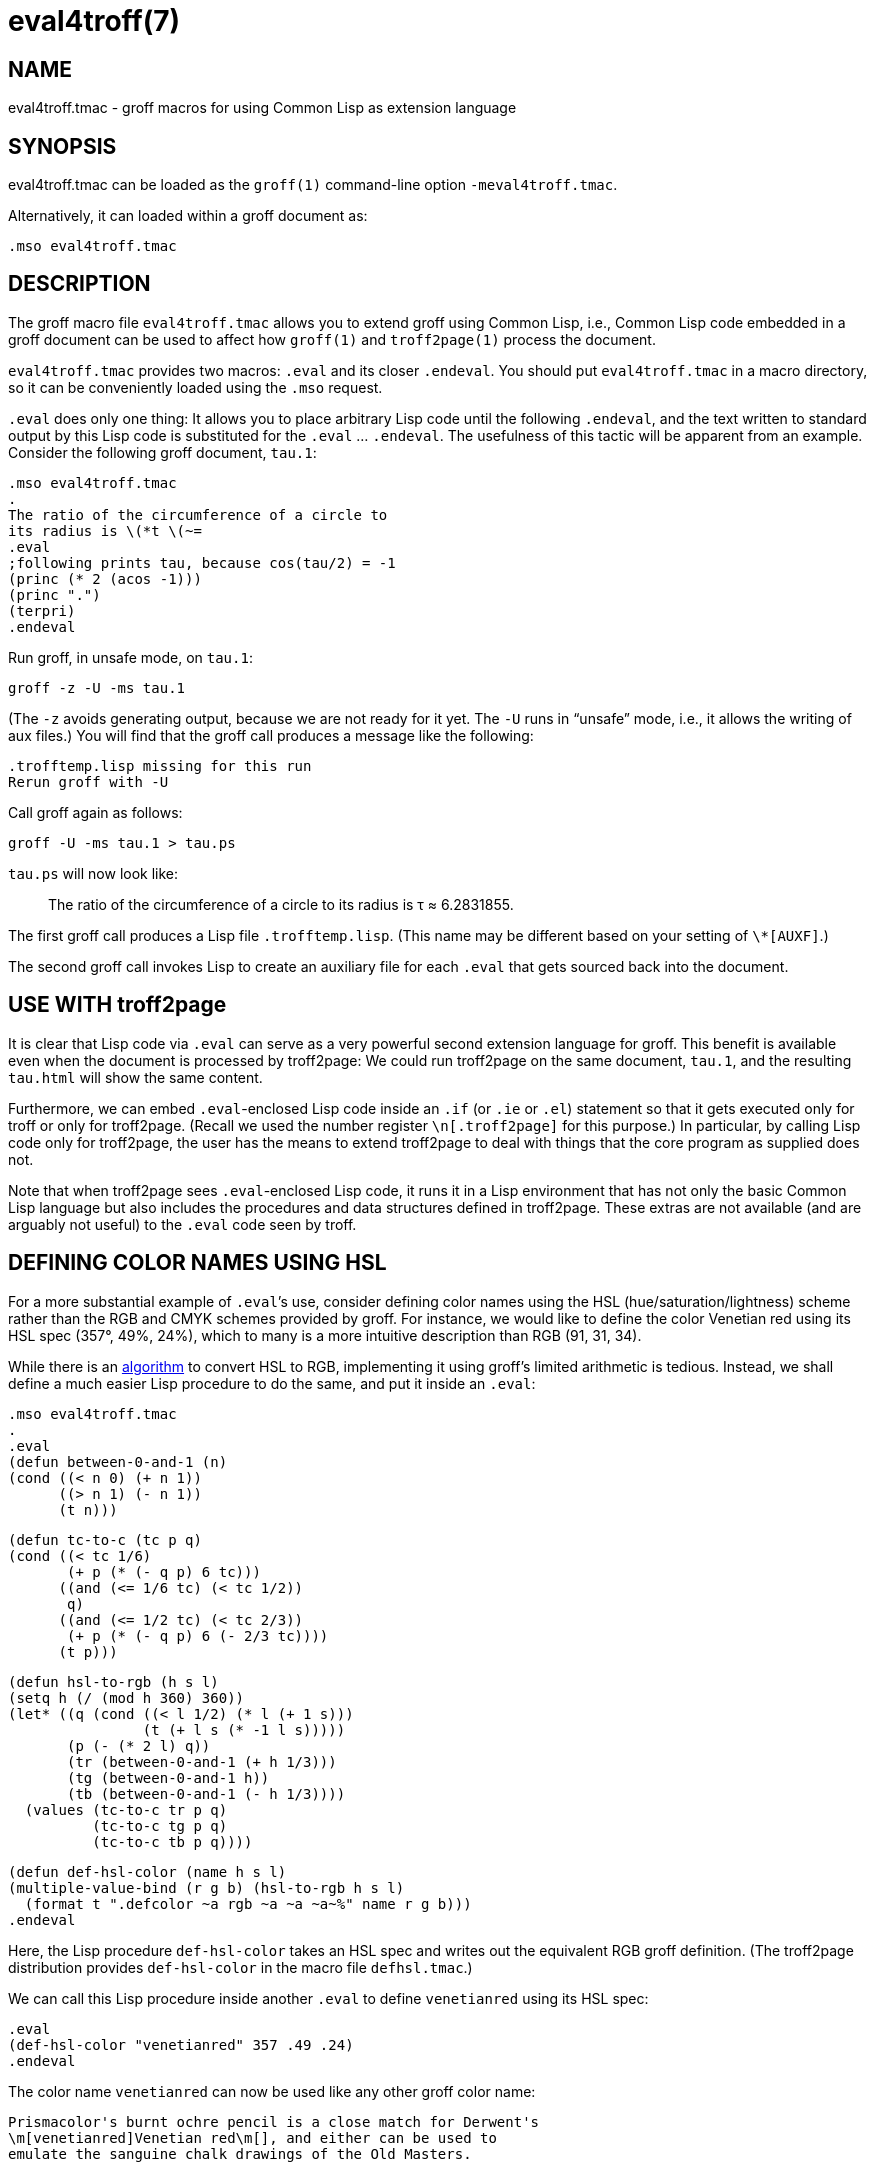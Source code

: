= eval4troff(7)

== NAME

eval4troff.tmac - groff macros for using Common Lisp as extension language

== SYNOPSIS

eval4troff.tmac can be loaded as the `groff(1)` command-line option
`-meval4troff.tmac`.

Alternatively, it can loaded within a groff document as:

    .mso eval4troff.tmac

== DESCRIPTION

The groff macro file `eval4troff.tmac` allows you to extend groff using
Common Lisp, i.e., Common Lisp code embedded in a groff document can
be used to affect how `groff(1)` and `troff2page(1)` process the document.

`eval4troff.tmac` provides two macros: `.eval` and its closer
`.endeval`.  You
should put `eval4troff.tmac` in a macro directory, so it can be
conveniently loaded using the `.mso` request.

`.eval` does only one thing: It allows you to place arbitrary Lisp code
until the following `.endeval`, and the text written to standard output
by this Lisp code is substituted for the `.eval` ... `.endeval`.  The
usefulness of this tactic will be apparent from an example.  Consider
the following groff document, `tau.1`:

    .mso eval4troff.tmac
    .
    The ratio of the circumference of a circle to
    its radius is \(*t \(~=
    .eval
    ;following prints tau, because cos(tau/2) = -1
    (princ (* 2 (acos -1)))
    (princ ".")
    (terpri)
    .endeval

Run groff, in unsafe mode, on `tau.1`:

    groff -z -U -ms tau.1

(The `-z` avoids generating output, because we are not ready for it
yet.  The `-U` runs in “unsafe” mode, i.e., it allows the writing of
aux files.)
You will find that the groff call produces a message like
the following:

    .trofftemp.lisp missing for this run
    Rerun groff with -U

Call groff again as follows:

    groff -U -ms tau.1 > tau.ps

`tau.ps` will now look like:

[quote]
The ratio of the circumference of a circle to
its radius is τ ≈ 6.2831855.

The first groff call produces a Lisp file
`.trofftemp.lisp`.
(This name may be different based on
your setting of `\*[AUXF]`.)

The second groff
call invokes Lisp to create an auxiliary file for each `.eval` that gets sourced
back into the document.

== USE WITH troff2page

It is clear that Lisp code via `.eval` can
serve as a very powerful second extension language
for groff.  This benefit is available even when the document
is processed by troff2page:
We could run troff2page on the same document, `tau.1`, and the
resulting `tau.html` will show the same content.

Furthermore, we can embed  `.eval`-enclosed Lisp code inside an
`.if` (or `.ie` or `.el`) statement so that it gets executed
only for troff or only for troff2page.  (Recall we used the number register
`\n[.troff2page]` for this purpose.)  In
particular, by calling Lisp code only for troff2page, the
user has the
means to extend troff2page to deal with things that the core
program as supplied does
not.

Note that when troff2page sees `.eval`-enclosed Lisp code, it runs it in
a Lisp environment that has not only the basic Common Lisp language but
also includes the procedures and data structures defined in troff2page.
These extras are not available (and are arguably not useful) to the
`.eval` code seen by troff.

== DEFINING COLOR NAMES USING HSL

For a more substantial example of `.eval`’s use, consider defining
color names using the HSL (hue/saturation/lightness) scheme rather than the
RGB and CMYK schemes provided by groff.  For instance, we would like to
define the color Venetian red using its HSL spec (357°, 49%,
24%), which to many is a more intuitive description than RGB
(91, 31, 34).

While there is an
http://en.wikipedia.org/wiki/HSL_color_space[algorithm]
to convert HSL to RGB,
implementing it using groff’s limited arithmetic is tedious.  Instead, we shall define a
much easier Lisp procedure to do the same, and put it inside an
`.eval`:

    .mso eval4troff.tmac
    .
    .eval
    (defun between-0-and-1 (n)
    (cond ((< n 0) (+ n 1))
          ((> n 1) (- n 1))
          (t n)))

    (defun tc-to-c (tc p q)
    (cond ((< tc 1/6)
           (+ p (* (- q p) 6 tc)))
          ((and (<= 1/6 tc) (< tc 1/2))
           q)
          ((and (<= 1/2 tc) (< tc 2/3))
           (+ p (* (- q p) 6 (- 2/3 tc))))
          (t p)))

    (defun hsl-to-rgb (h s l)
    (setq h (/ (mod h 360) 360))
    (let* ((q (cond ((< l 1/2) (* l (+ 1 s)))
                    (t (+ l s (* -1 l s)))))
           (p (- (* 2 l) q))
           (tr (between-0-and-1 (+ h 1/3)))
           (tg (between-0-and-1 h))
           (tb (between-0-and-1 (- h 1/3))))
      (values (tc-to-c tr p q)
              (tc-to-c tg p q)
              (tc-to-c tb p q))))

    (defun def-hsl-color (name h s l)
    (multiple-value-bind (r g b) (hsl-to-rgb h s l)
      (format t ".defcolor ~a rgb ~a ~a ~a~%" name r g b)))
    .endeval

Here, the Lisp procedure `def-hsl-color` takes an HSL spec and
writes out the equivalent RGB groff definition. (The troff2page
distribution provides `def-hsl-color` in the macro file
`defhsl.tmac`.)

We can call this Lisp procedure inside another `.eval` to define
`venetianred` using its HSL spec:

    .eval
    (def-hsl-color "venetianred" 357 .49 .24)
    .endeval

The color name `venetianred` can now be used like any other groff color name:

    Prismacolor's burnt ochre pencil is a close match for Derwent's
    \m[venetianred]Venetian red\m[], and either can be used to
    emulate the sanguine chalk drawings of the Old Masters.

== EXTENDING troff2page ONLY

troff2page treats troff’s `.ig` environment, whenever it uses
`+##+` as ender,
as containing Lisp code that can be used to extend troff2page.  This
syntactic overloading of `+.ig ##+` is an innovation introduced by Oliver
Laumann’s
http://www-rn.informatik.uni-bremen.de/software/unroff[unroff].

Any Lisp code enclosed within
`+.ig ##+` ... `+.##+` will be processed by
troff2page but not by
troff, which treats it as a multiline comment of course.
Note that `+.ig ##+` does not pipe its stdout back into
the document, as `.eval` does.  This is to maintain the invariant
that as far as output is
concerned, `+.ig ##+`, like other ``.ig``s, is always a
comment.  However, you can add Lisp code within `+.ig ##+`
to influence how troff2page — but not troff! — processes the rest of the
document.

For example, let’s define a
`\*[url]` string register that simply typesets its URL
argument within angle brackets.

    .ds url \(la\fC\\$1\fP\(ra

This is adequate for the print output.
For troff2page though, we’d like to
re-define this macro, in Lisp, to create a hyperlink.
We enclose this re-definition in a `+.ig ##+`, which not
only allows it to be in Lisp, but also makes it apply only
when troff2page reads it:

    .ig ##
    (defstring "url"
    (lambda (url)
      (concatenate 'string
        (link-start url)
        url
        (link-stop))))
    .##

The procedures `defstring`, `link-start`, and
`link-stop` are defined in the troff2page code.

`.ig ##` can be used to specify settings that are relevant only
when troff2page is used on a document, e.g., stylesheet changes.
troff2page uses the output-port `+*css-port*+` to
write out style information.  The user can also write to this port, e.g.,

    .ig ##
    (format *css-port* "
      h1,h2,h3,h4,h5,h6 {
          color: rgb(61,35,39); /* chocolate */
      }
      ")
    .##

This sets the HTML headers with a foreground color of chocolate.

== SYSTEM REQUIREMENTS

`eval4troff.tmac` uses the Common Lisp implementation mentioned in the
shell environment variable `LISP`, which can currently be set to either
`clisp`, `clozure`, `cmu`, or `sbcl`: the corresponding Lisp implementations
being http://clisp.sf.net[CLISP],
http://ccl.clozure.com[Clozure CL],
http://cmucl.org[CMUCL],
http://ecls.sf.net[ECL], and
http://sbcl.sf.net[SBCL].

If `LISP` is not
set, `sbcl` is assumed on Linux, `clozure` on Mac OS X, and
`clisp` on other
systems.

== AVAILABILITY

`eval4troff.tmac` is included in the troff2page distribution, which is
downloadable from
http://github.com/ds26gte/troff2page.

== SEE ALSO

groff(1), groff_tmac(5), groff_man(7), groff_ms(7),
troff2page(1),
clisp(1), cmucl(1), ecl(1), lisp(1), sbcl(1)
